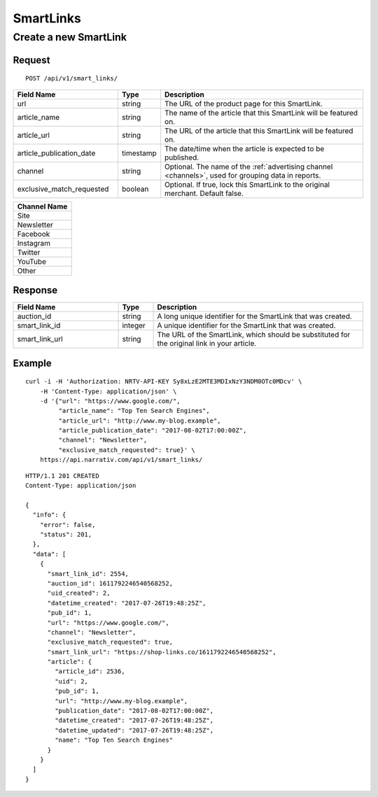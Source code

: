SmartLinks
==========

Create a new SmartLink
----------------------

Request
^^^^^^^

::

    POST /api/v1/smart_links/

.. NOTE: Don't explicitly say that `article_url` or `article_publication_date`
   are optional -- we want clients to fill in these fields.

.. list-table::
   :widths: 30 10 60
   :header-rows: 1

   * - Field Name
     - Type
     - Description

   * - url
     - string
     - The URL of the product page for this SmartLink.

   * - article_name
     - string
     - The name of the article that this SmartLink will be featured on.

   * - article_url
     - string
     - The URL of the article that this SmartLink will be featured on.

   * - article_publication_date
     - timestamp
     - The date/time when the article is expected to be published.

   * - channel
     - string
     - Optional. The name of the :ref:`advertising channel <channels>`, used for grouping data in reports.

   * - exclusive_match_requested
     - boolean
     - Optional. If true, lock this SmartLink to the original merchant. Default false.


.. _channels:

.. list-table::
   :header-rows: 1

   * - Channel Name

   * - Site

   * - Newsletter

   * - Facebook

   * - Instagram

   * - Twitter

   * - YouTube

   * - Other


Response
^^^^^^^^

.. list-table::
   :widths: 30 10 60
   :header-rows: 1

   * - Field Name
     - Type
     - Description

   * - auction_id
     - string
     - A long unique identifier for the SmartLink that was created.

   * - smart_link_id
     - integer
     - A unique identifier for the SmartLink that was created.

   * - smart_link_url
     - string
     - The URL of the SmartLink, which should be substituted for the original link in your article.

Example
^^^^^^^

::

    curl -i -H 'Authorization: NRTV-API-KEY Sy8xLzE2MTE3MDIxNzY3NDM0OTc0MDcv' \
        -H 'Content-Type: application/json' \
        -d '{"url": "https://www.google.com/",
             "article_name": "Top Ten Search Engines",
             "article_url": "http://www.my-blog.example",
             "article_publication_date": "2017-08-02T17:00:00Z",
             "channel": "Newsletter",
             "exclusive_match_requested": true}' \
        https://api.narrativ.com/api/v1/smart_links/

::

    HTTP/1.1 201 CREATED
    Content-Type: application/json

    {
      "info": {
        "error": false,
        "status": 201,
      },
      "data": [
        {
          "smart_link_id": 2554,
          "auction_id": 1611792246540568252,
          "uid_created": 2,
          "datetime_created": "2017-07-26T19:48:25Z",
          "pub_id": 1,
          "url": "https://www.google.com/",
          "channel": "Newsletter",
          "exclusive_match_requested": true,
          "smart_link_url": "https://shop-links.co/1611792246540568252",
          "article": {
            "article_id": 2536,
            "uid": 2,
            "pub_id": 1,
            "url": "http://www.my-blog.example",
            "publication_date": "2017-08-02T17:00:00Z",
            "datetime_created": "2017-07-26T19:48:25Z",
            "datetime_updated": "2017-07-26T19:48:25Z",
            "name": "Top Ten Search Engines"
          }
        }
      ]
    }
